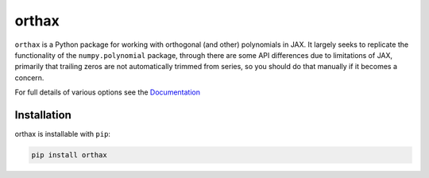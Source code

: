 
########
orthax
########
|License| |DOI| |Issues| |Pypi|

|Docs| |UnitTests| |Codecov|

``orthax`` is a Python package for working with orthogonal (and other) polynomials in JAX.
It largely seeks to replicate the functionality of the ``numpy.polynomial`` package,
through there are some API differences due to limitations of JAX, primarily that
trailing zeros are not automatically trimmed from series, so you should do that
manually if it becomes a concern.

For full details of various options see the `Documentation <https://orthax.readthedocs.io/en/latest/>`__

Installation
============

orthax is installable with ``pip``:

.. code-block:: console

    pip install orthax



.. |License| image:: https://img.shields.io/github/license/f0uriest/orthax?color=blue&logo=open-source-initiative&logoColor=white
    :target: https://github.com/f0uriest/orthax/blob/master/LICENSE
    :alt: License

.. |DOI| image:: https://zenodo.org/badge/763821973.svg
    :target: https://zenodo.org/doi/10.5281/zenodo.10774399
    :alt: DOI

.. |Docs| image:: https://img.shields.io/readthedocs/orthax?logo=Read-the-Docs
    :target: https://orthax.readthedocs.io/en/latest/?badge=latest
    :alt: Documentation

.. |UnitTests| image:: https://github.com/f0uriest/orthax/actions/workflows/unittest.yml/badge.svg
    :target: https://github.com/f0uriest/orthax/actions/workflows/unittest.yml
    :alt: UnitTests

.. |Codecov| image:: https://codecov.io/github/f0uriest/orthax/graph/badge.svg?token=MB11I7WE3I
    :target: https://codecov.io/github/f0uriest/orthax
    :alt: Coverage

.. |Issues| image:: https://img.shields.io/github/issues/f0uriest/orthax
    :target: https://github.com/f0uriest/orthax/issues
    :alt: GitHub issues

.. |Pypi| image:: https://img.shields.io/pypi/v/orthax
    :target: https://pypi.org/project/orthax/
    :alt: Pypi
